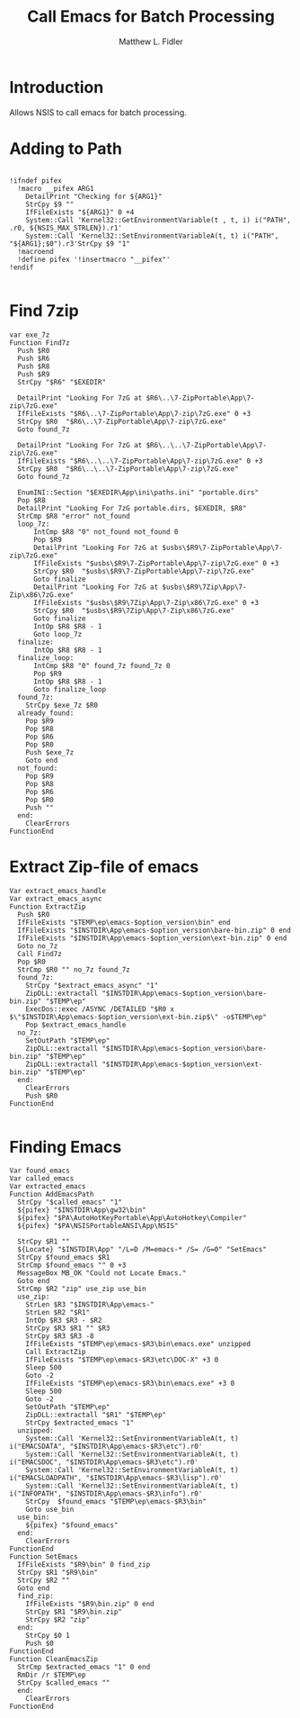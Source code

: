 #+TITLE: Call Emacs for Batch Processing
#+AUTHOR: Matthew L. Fidler
#+PROPERTY: tangle emacsCall.nsh
* Introduction
Allows NSIS to call emacs for batch processing.
* Adding to Path
#+BEGIN_SRC nsis

  !ifndef pifex
    !macro __pifex ARG1
      DetailPrint "Checking for ${ARG1}"
      StrCpy $9 ""
      IfFileExists "${ARG1}" 0 +4
      System::Call 'Kernel32::GetEnvironmentVariable(t , t, i) i("PATH", .r0, ${NSIS_MAX_STRLEN}).r1'
      System::Call 'Kernel32::SetEnvironmentVariableA(t, t) i("PATH", "${ARG1};$0").r3'StrCpy $9 "1"
    !macroend
    !define pifex '!insertmacro "__pifex"'
  !endif
  
#+END_SRC
* Find 7zip
#+BEGIN_SRC nsis
  var exe_7z
  Function Find7z
    Push $R0
    Push $R6
    Push $R8
    Push $R9
    StrCpy "$R6" "$EXEDIR"

    DetailPrint "Looking For 7zG at $R6\..\7-ZipPortable\App\7-zip\7zG.exe"
    IfFileExists "$R6\..\7-ZipPortable\App\7-zip\7zG.exe" 0 +3
    StrCpy $R0  "$R6\..\7-ZipPortable\App\7-zip\7zG.exe"
    Goto found_7z

    DetailPrint "Looking For 7zG at $R6\..\..\7-ZipPortable\App\7-zip\7zG.exe"
    IfFileExists "$R6\..\..\7-ZipPortable\App\7-zip\7zG.exe" 0 +3
    StrCpy $R0  "$R6\..\..\7-ZipPortable\App\7-zip\7zG.exe"
    Goto found_7z

    EnumINI::Section "$EXEDIR\App\ini\paths.ini" "portable.dirs"
    Pop $R8
    DetailPrint "Looking For 7zG portable.dirs, $EXEDIR, $R8"
    StrCmp $R8 "error" not_found
    loop_7z:
        IntCmp $R8 "0" not_found not_found 0 
        Pop $R9
        DetailPrint "Looking For 7zG at $usbs\$R9\7-ZipPortable\App\7-zip\7zG.exe"
        IfFileExists "$usbs\$R9\7-ZipPortable\App\7-zip\7zG.exe" 0 +3
        StrCpy $R0  "$usbs\$R9\7-ZipPortable\App\7-zip\7zG.exe"
        Goto finalize
        DetailPrint "Looking For 7zG at $usbs\$R9\7Zip\App\7-Zip\x86\7zG.exe"
        IfFileExists "$usbs\$R9\7Zip\App\7-Zip\x86\7zG.exe" 0 +3
        StrCpy $R0  "$usbs\$R9\7Zip\App\7-Zip\x86\7zG.exe"
        Goto finalize
        IntOp $R8 $R8 - 1
        Goto loop_7z
    finalize:
        IntOp $R8 $R8 - 1
    finalize_loop:
        IntCmp $R8 "0" found_7z found_7z 0 
        Pop $R9
        IntOp $R8 $R8 - 1
        Goto finalize_loop
    found_7z:
      StrCpy $exe_7z $R0
    already_found:
      Pop $R9
      Pop $R8
      Pop $R6
      Pop $R0
      Push $exe_7z
      Goto end
    not_found:
      Pop $R9
      Pop $R8
      Pop $R6
      Pop $R0
      Push ""
    end:
      ClearErrors
  FunctionEnd
#+END_SRC
* Extract Zip-file of emacs
#+BEGIN_SRC nsis
  Var extract_emacs_handle
  Var extract_emacs_async
  Function ExtractZip
    Push $R0
    IfFileExists "$TEMP\ep\emacs-$option_version\bin" end
    IfFileExists "$INSTDIR\App\emacs-$option_version\bare-bin.zip" 0 end
    IfFileExists "$INSTDIR\App\emacs-$option_version\ext-bin.zip" 0 end
    Goto no_7z
    Call Find7z
    Pop $R0
    StrCmp $R0 "" no_7z found_7z
    found_7z:
      StrCpy "$extract_emacs_async" "1"
      ZipDLL::extractall "$INSTDIR\App\emacs-$option_version\bare-bin.zip" "$TEMP\ep"
      ExecDos::exec /ASYNC /DETAILED "$R0 x $\"$INSTDIR\App\emacs-$option_version\ext-bin.zip$\" -o$TEMP\ep"
      Pop $extract_emacs_handle 
    no_7z:
      SetOutPath "$TEMP\ep"
      ZipDLL::extractall "$INSTDIR\App\emacs-$option_version\bare-bin.zip" "$TEMP\ep"
      ZipDLL::extractall "$INSTDIR\App\emacs-$option_version\ext-bin.zip" "$TEMP\ep"
    end:
      ClearErrors
      Push $R0
  FunctionEnd
  
#+END_SRC

* Finding Emacs
#+BEGIN_SRC nsis
  Var found_emacs
  Var called_emacs
  Var extracted_emacs
  Function AddEmacsPath
    StrCpy "$called_emacs" "1"
    ${pifex} "$INSTDIR\App\gw32\bin"
    ${pifex} "$PA\AutoHotKeyPortable\App\AutoHotkey\Compiler"
    ${pifex} "$PA\NSISPortableANSI\App\NSIS"
    
    StrCpy $R1 ""
    ${Locate} "$INSTDIR\App" "/L=D /M=emacs-* /S= /G=0" "SetEmacs"
    StrCpy $found_emacs $R1
    StrCmp $found_emacs "" 0 +3
    MessageBox MB_OK "Could not Locate Emacs."
    Goto end
    StrCmp $R2 "zip" use_zip use_bin
    use_zip:
      StrLen $R3 "$INSTDIR\App\emacs-"
      StrLen $R2 "$R1"
      IntOp $R3 $R3 - $R2
      StrCpy $R3 $R1 "" $R3
      StrCpy $R3 $R3 -8
      IfFileExists "$TEMP\ep\emacs-$R3\bin\emacs.exe" unzipped
      Call ExtractZip
      IfFileExists "$TEMP\ep\emacs-$R3\etc\DOC-X" +3 0
      Sleep 500
      Goto -2
      IfFileExists "$TEMP\ep\emacs-$R3\bin\emacs.exe" +3 0
      Sleep 500
      Goto -2
      SetOutPath "$TEMP\ep"
      ZipDLL::extractall "$R1" "$TEMP\ep"
      StrCpy $extracted_emacs "1"
    unzipped:
      System::Call 'Kernel32::SetEnvironmentVariableA(t, t) i("EMACSDATA", "$INSTDIR\App\emacs-$R3\etc").r0'
      System::Call 'Kernel32::SetEnvironmentVariableA(t, t) i("EMACSDOC", "$INSTDIR\App\emacs-$R3\etc").r0'
      System::Call 'Kernel32::SetEnvironmentVariableA(t, t) i("EMACSLOADPATH", "$INSTDIR\App\emacs-$R3\lisp").r0'
      System::Call 'Kernel32::SetEnvironmentVariableA(t, t) i("INFOPATH", "$INSTDIR\App\emacs-$R3\info").r0'
      StrCpy  $found_emacs "$TEMP\ep\emacs-$R3\bin"
      Goto use_bin
    use_bin:
      ${pifex} "$found_emacs"
    end:
      ClearErrors
  FunctionEnd
  Function SetEmacs
    IfFileExists "$R9\bin" 0 find_zip
    StrCpy $R1 "$R9\bin"
    StrCpy $R2 ""
    Goto end
    find_zip:
      IfFileExists "$R9\bin.zip" 0 end
      StrCpy $R1 "$R9\bin.zip"
      StrCpy $R2 "zip"
    end:
      StrCpy $0 1
      Push $0
  FunctionEnd
  Function CleanEmacsZip
    StrCmp $extracted_emacs "1" 0 end
    RmDir /r $TEMP\ep
    StrCpy $called_emacs ""
    end:
      ClearErrors
  FunctionEnd
  
#+END_SRC
